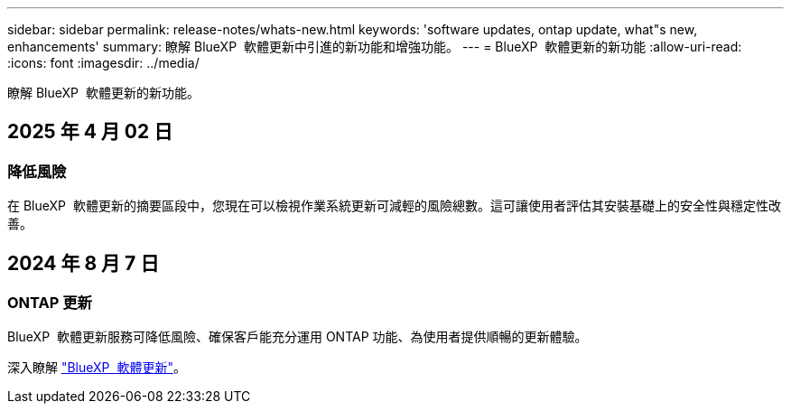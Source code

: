 ---
sidebar: sidebar 
permalink: release-notes/whats-new.html 
keywords: 'software updates, ontap update, what"s new, enhancements' 
summary: 瞭解 BlueXP  軟體更新中引進的新功能和增強功能。 
---
= BlueXP  軟體更新的新功能
:allow-uri-read: 
:icons: font
:imagesdir: ../media/


[role="lead"]
瞭解 BlueXP  軟體更新的新功能。



== 2025 年 4 月 02 日



=== 降低風險

在 BlueXP  軟體更新的摘要區段中，您現在可以檢視作業系統更新可減輕的風險總數。這可讓使用者評估其安裝基礎上的安全性與穩定性改善。



== 2024 年 8 月 7 日



=== ONTAP 更新

BlueXP  軟體更新服務可降低風險、確保客戶能充分運用 ONTAP 功能、為使用者提供順暢的更新體驗。

深入瞭解 link:https://docs.netapp.com/us-en/bluexp-software-updates/get-started/software-updates.html["BlueXP  軟體更新"]。
